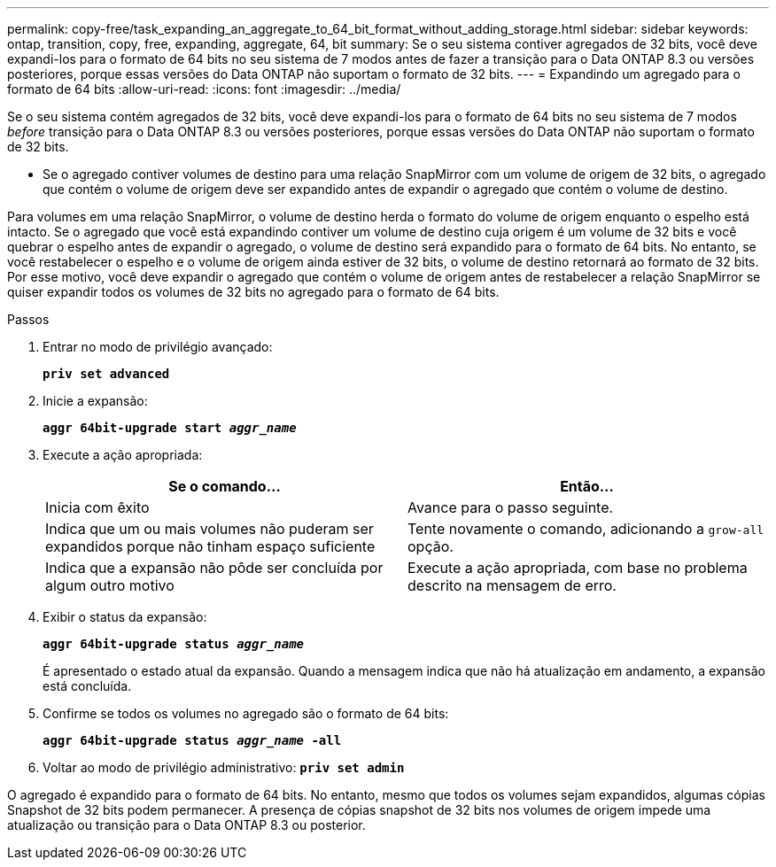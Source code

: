 ---
permalink: copy-free/task_expanding_an_aggregate_to_64_bit_format_without_adding_storage.html 
sidebar: sidebar 
keywords: ontap, transition, copy, free, expanding, aggregate, 64, bit 
summary: Se o seu sistema contiver agregados de 32 bits, você deve expandi-los para o formato de 64 bits no seu sistema de 7 modos antes de fazer a transição para o Data ONTAP 8.3 ou versões posteriores, porque essas versões do Data ONTAP não suportam o formato de 32 bits. 
---
= Expandindo um agregado para o formato de 64 bits
:allow-uri-read: 
:icons: font
:imagesdir: ../media/


[role="lead"]
Se o seu sistema contém agregados de 32 bits, você deve expandi-los para o formato de 64 bits no seu sistema de 7 modos _before_ transição para o Data ONTAP 8.3 ou versões posteriores, porque essas versões do Data ONTAP não suportam o formato de 32 bits.

* Se o agregado contiver volumes de destino para uma relação SnapMirror com um volume de origem de 32 bits, o agregado que contém o volume de origem deve ser expandido antes de expandir o agregado que contém o volume de destino.


Para volumes em uma relação SnapMirror, o volume de destino herda o formato do volume de origem enquanto o espelho está intacto. Se o agregado que você está expandindo contiver um volume de destino cuja origem é um volume de 32 bits e você quebrar o espelho antes de expandir o agregado, o volume de destino será expandido para o formato de 64 bits. No entanto, se você restabelecer o espelho e o volume de origem ainda estiver de 32 bits, o volume de destino retornará ao formato de 32 bits. Por esse motivo, você deve expandir o agregado que contém o volume de origem antes de restabelecer a relação SnapMirror se quiser expandir todos os volumes de 32 bits no agregado para o formato de 64 bits.

.Passos
. Entrar no modo de privilégio avançado:
+
`*priv set advanced*`

. Inicie a expansão:
+
`*aggr 64bit-upgrade start _aggr_name_*`

. Execute a ação apropriada:
+
|===
| Se o comando... | Então... 


 a| 
Inicia com êxito
 a| 
Avance para o passo seguinte.



 a| 
Indica que um ou mais volumes não puderam ser expandidos porque não tinham espaço suficiente
 a| 
Tente novamente o comando, adicionando a `grow-all` opção.



 a| 
Indica que a expansão não pôde ser concluída por algum outro motivo
 a| 
Execute a ação apropriada, com base no problema descrito na mensagem de erro.

|===
. Exibir o status da expansão:
+
`*aggr 64bit-upgrade status _aggr_name_*`

+
É apresentado o estado atual da expansão. Quando a mensagem indica que não há atualização em andamento, a expansão está concluída.

. Confirme se todos os volumes no agregado são o formato de 64 bits:
+
`*aggr 64bit-upgrade status _aggr_name_ -all*`

. Voltar ao modo de privilégio administrativo:
`*priv set admin*`


O agregado é expandido para o formato de 64 bits. No entanto, mesmo que todos os volumes sejam expandidos, algumas cópias Snapshot de 32 bits podem permanecer. A presença de cópias snapshot de 32 bits nos volumes de origem impede uma atualização ou transição para o Data ONTAP 8.3 ou posterior.
